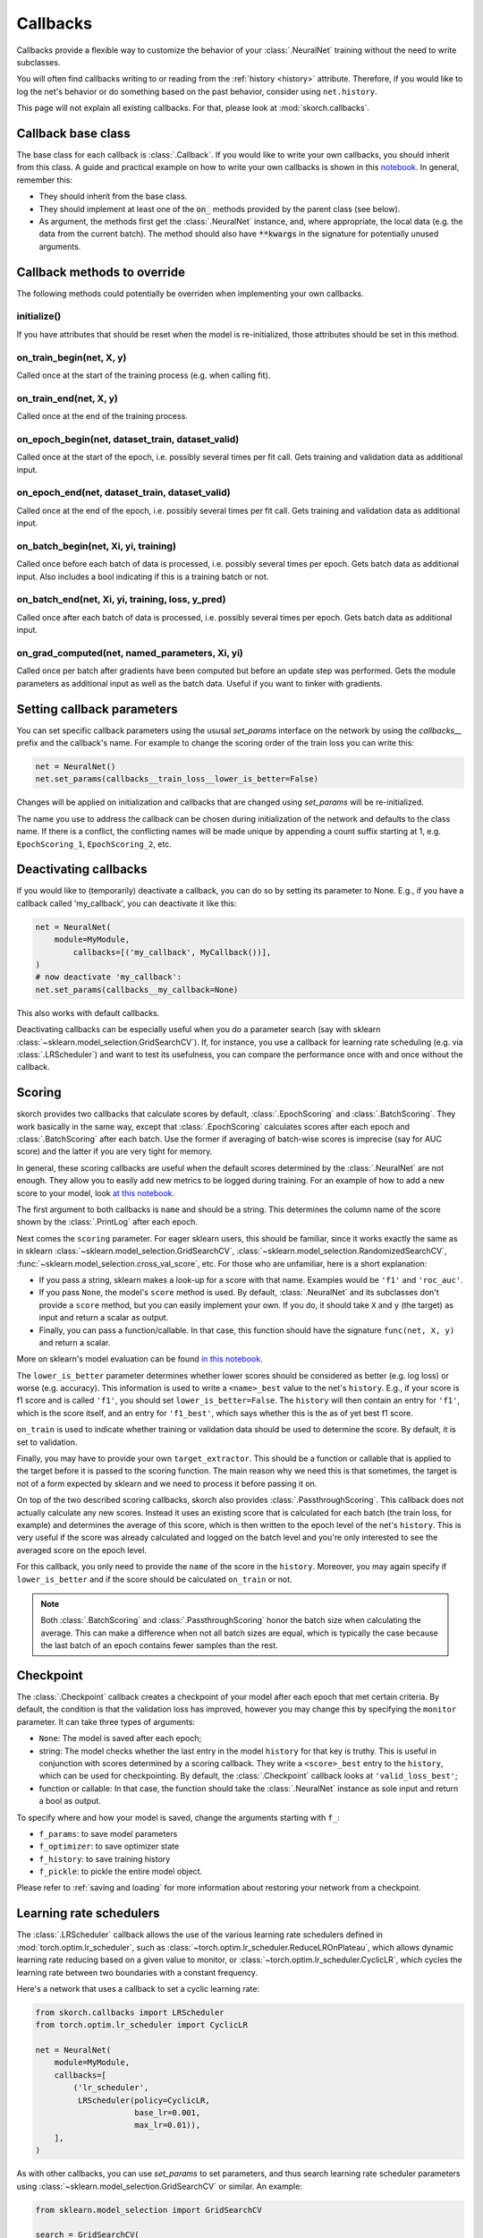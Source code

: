 =========
Callbacks
=========

Callbacks provide a flexible way to customize the behavior of your
:class:`.NeuralNet` training without the need to write subclasses.

You will often find callbacks writing to or reading from the
:ref:`history <history>` attribute. Therefore, if you would like to
log the net's behavior or do something based on the past behavior,
consider using ``net.history``.

This page will not explain all existing callbacks. For that, please
look at :mod:`skorch.callbacks`.

Callback base class
-------------------

The base class for each callback is :class:`.Callback`. If you would
like to write your own callbacks, you should inherit from this class.
A guide and practical example on how to write your own callbacks is
shown in this `notebook
<https://nbviewer.jupyter.org/github/skorch-dev/skorch/blob/master/notebooks/Advanced_Usage.ipynb#Writing-a-custom-callback>`_.
In general, remember this:


* They should inherit from the base class.
* They should implement at least one of the :code:`on_` methods
  provided by the parent class (see below).
* As argument, the methods first get the :class:`.NeuralNet` instance,
  and, where appropriate, the local data (e.g. the data from the
  current batch). The method should also have :code:`**kwargs` in the
  signature for potentially unused arguments.

Callback methods to override
----------------------------

The following methods could potentially be overriden when implementing
your own callbacks.

initialize()
^^^^^^^^^^^^

If you have attributes that should be reset when the model is
re-initialized, those attributes should be set in this method.

on_train_begin(net, X, y)
^^^^^^^^^^^^^^^^^^^^^^^^^

Called once at the start of the training process (e.g. when calling
fit).

on_train_end(net, X, y)
^^^^^^^^^^^^^^^^^^^^^^^

Called once at the end of the training process.

on_epoch_begin(net, dataset_train, dataset_valid)
^^^^^^^^^^^^^^^^^^^^^^^^^^^^^^^^^^^^^^^^^^^^^^^^^

Called once at the start of the epoch, i.e. possibly several times per
fit call. Gets training and validation data as additional input.

on_epoch_end(net, dataset_train, dataset_valid)
^^^^^^^^^^^^^^^^^^^^^^^^^^^^^^^^^^^^^^^^^^^^^^^

Called once at the end of the epoch, i.e. possibly several times per
fit call. Gets training and validation data as additional input.

on_batch_begin(net, Xi, yi, training)
^^^^^^^^^^^^^^^^^^^^^^^^^^^^^^^^^^^^^

Called once before each batch of data is processed, i.e. possibly
several times per epoch. Gets batch data as additional input.
Also includes a bool indicating if this is a training batch or not.


on_batch_end(net, Xi, yi, training, loss, y_pred)
^^^^^^^^^^^^^^^^^^^^^^^^^^^^^^^^^^^^^^^^^^^^^^^^^

Called once after each batch of data is processed, i.e. possibly
several times per epoch. Gets batch data as additional input.

on_grad_computed(net, named_parameters, Xi, yi)
^^^^^^^^^^^^^^^^^^^^^^^^^^^^^^^^^^^^^^^^^^^^^^^

Called once per batch after gradients have been computed but before an
update step was performed. Gets the module parameters as additional
input as well as the batch data. Useful if you want to tinker with
gradients.


Setting callback parameters
---------------------------

You can set specific callback parameters using the ususal `set_params`
interface on the network by using the `callbacks__` prefix and the
callback's name. For example to change the scoring order of the train
loss you can write this:

.. code:: python

    net = NeuralNet()
    net.set_params(callbacks__train_loss__lower_is_better=False)

Changes will be applied on initialization and callbacks that
are changed using `set_params` will be re-initialized.

The name you use to address the callback can be chosen during
initialization of the network and defaults to the class name.
If there is a conflict, the conflicting names will be made unique
by appending a count suffix starting at 1, e.g.
``EpochScoring_1``, ``EpochScoring_2``, etc.


Deactivating callbacks
-----------------------

If you would like to (temporarily) deactivate a callback, you can do
so by setting its parameter to None. E.g., if you have a callback
called 'my_callback', you can deactivate it like this:

.. code:: python

    net = NeuralNet(
        module=MyModule,
            callbacks=[('my_callback', MyCallback())],
    )
    # now deactivate 'my_callback':
    net.set_params(callbacks__my_callback=None)

This also works with default callbacks.

Deactivating callbacks can be especially useful when you do a
parameter search (say with sklearn
:class:`~sklearn.model_selection.GridSearchCV`). If, for instance, you
use a callback for learning rate scheduling (e.g. via
:class:`.LRScheduler`) and want to test its usefulness, you can
compare the performance once with and once without the callback.


Scoring
-------

skorch provides two callbacks that calculate scores by default,
:class:`.EpochScoring` and :class:`.BatchScoring`. They work basically
in the same way, except that :class:`.EpochScoring` calculates scores
after each epoch and :class:`.BatchScoring` after each batch. Use the
former if averaging of batch-wise scores is imprecise (say for AUC
score) and the latter if you are very tight for memory.

In general, these scoring callbacks are useful when the default scores
determined by the :class:`.NeuralNet` are not enough. They allow you
to easily add new metrics to be logged during training. For an example
of how to add a new score to your model, look `at this notebook
<https://nbviewer.jupyter.org/github/skorch-dev/skorch/blob/master/notebooks/Basic_Usage.ipynb#Callbacks>`_.

The first argument to both callbacks is ``name`` and should be a
string. This determines the column name of the score shown by the
:class:`.PrintLog` after each epoch.

Next comes the ``scoring`` parameter. For eager sklearn users, this
should be familiar, since it works exactly the same as in sklearn
:class:`~sklearn.model_selection.GridSearchCV`,
:class:`~sklearn.model_selection.RandomizedSearchCV`,
:func:`~sklearn.model_selection.cross_val_score`, etc. For those who
are unfamiliar, here is a short explanation:

- If you pass a string, sklearn makes a look-up for a score with
  that name. Examples would be ``'f1'`` and ``'roc_auc'``.
- If you pass ``None``, the model's ``score`` method is used. By
  default, :class:`.NeuralNet` and its subclasses don't provide a
  ``score`` method, but you can easily implement your own. If you do,
  it should take ``X`` and ``y`` (the target) as input and return a
  scalar as output.
- Finally, you can pass a function/callable. In that case, this
  function should have the signature ``func(net, X, y)`` and return a
  scalar.

More on sklearn\'s model evaluation can be found `in this notebook
<http://scikit-learn.org/stable/modules/model_evaluation.html>`_.

The ``lower_is_better`` parameter determines whether lower scores
should be considered as better (e.g. log loss) or worse
(e.g. accuracy). This information is used to write a ``<name>_best``
value to the net's ``history``. E.g., if your score is f1 score and is
called ``'f1'``, you should set ``lower_is_better=False``. The
``history`` will then contain an entry for ``'f1'``, which is the
score itself, and an entry for ``'f1_best'``, which says whether this
is the as of yet best f1 score.

``on_train`` is used to indicate whether training or validation data
should be used to determine the score. By default, it is set to
validation.

Finally, you may have to provide your own ``target_extractor``. This
should be a function or callable that is applied to the target before
it is passed to the scoring function. The main reason why we need this
is that sometimes, the target is not of a form expected by sklearn and
we need to process it before passing it on.

On top of the two described scoring callbacks, skorch also provides
:class:`.PassthroughScoring`. This callback does not actually
calculate any new scores. Instead it uses an existing score that is
calculated for each batch (the train loss, for example) and determines
the average of this score, which is then written to the epoch level of
the net's ``history``. This is very useful if the score was already
calculated and logged on the batch level and you're only interested to
see the averaged score on the epoch level.

For this callback, you only need to provide the ``name`` of the score
in the ``history``. Moreover, you may again specify if
``lower_is_better`` and if the score should be calculated ``on_train``
or not.

.. note:: Both :class:`.BatchScoring` and :class:`.PassthroughScoring`
           honor the batch size when calculating the average. This can
           make a difference when not all batch sizes are equal, which
           is typically the case because the last batch of an epoch
           contains fewer samples than the rest.


Checkpoint
----------

The :class:`.Checkpoint` callback creates a checkpoint of your model
after each epoch that met certain criteria. By default, the condition
is that the validation loss has improved, however you may change this
by specifying the ``monitor`` parameter. It can take three types of
arguments:

- ``None``: The model is saved after each epoch;
- string: The model checks whether the last entry in the model
  ``history`` for that key is truthy. This is useful in conjunction
  with scores determined by a scoring callback. They write a
  ``<score>_best`` entry to the ``history``, which can be used for
  checkpointing. By default, the :class:`.Checkpoint` callback looks
  at ``'valid_loss_best'``;
- function or callable: In that case, the function should take the
  :class:`.NeuralNet` instance as sole input and return a bool as
  output.

To specify where and how your model is saved, change the arguments
starting with ``f_``:

- ``f_params``: to save model parameters
- ``f_optimizer``: to save optimizer state
- ``f_history``: to save training history
- ``f_pickle``: to pickle the entire model object.

Please refer to :ref:`saving and loading` for more information about
restoring your network from a checkpoint.


Learning rate schedulers
------------------------

The :class:`.LRScheduler` callback allows the use of the various
learning rate schedulers defined in :mod:`torch.optim.lr_scheduler`,
such as :class:`~torch.optim.lr_scheduler.ReduceLROnPlateau`, which
allows dynamic learning rate reducing based on a given value to
monitor, or :class:`~torch.optim.lr_scheduler.CyclicLR`, which cycles
the learning rate between two boundaries with a constant frequency.

Here's a network that uses a callback to set a cyclic learning rate:

.. code:: python

    from skorch.callbacks import LRScheduler
    from torch.optim.lr_scheduler import CyclicLR
          
    net = NeuralNet(
        module=MyModule,
        callbacks=[
            ('lr_scheduler',
             LRScheduler(policy=CyclicLR,
                         base_lr=0.001,
                         max_lr=0.01)),
        ],
    )

As with other callbacks, you can use `set_params` to set parameters,
and thus search learning rate scheduler parameters using
:class:`~sklearn.model_selection.GridSearchCV` or similar.  An
example:

.. code:: python

    from sklearn.model_selection import GridSearchCV

    search = GridSearchCV(
        net,
        param_grid={'callbacks__lr_scheduler__max_lr': [0.01, 0.1, 1.0]},
    )
